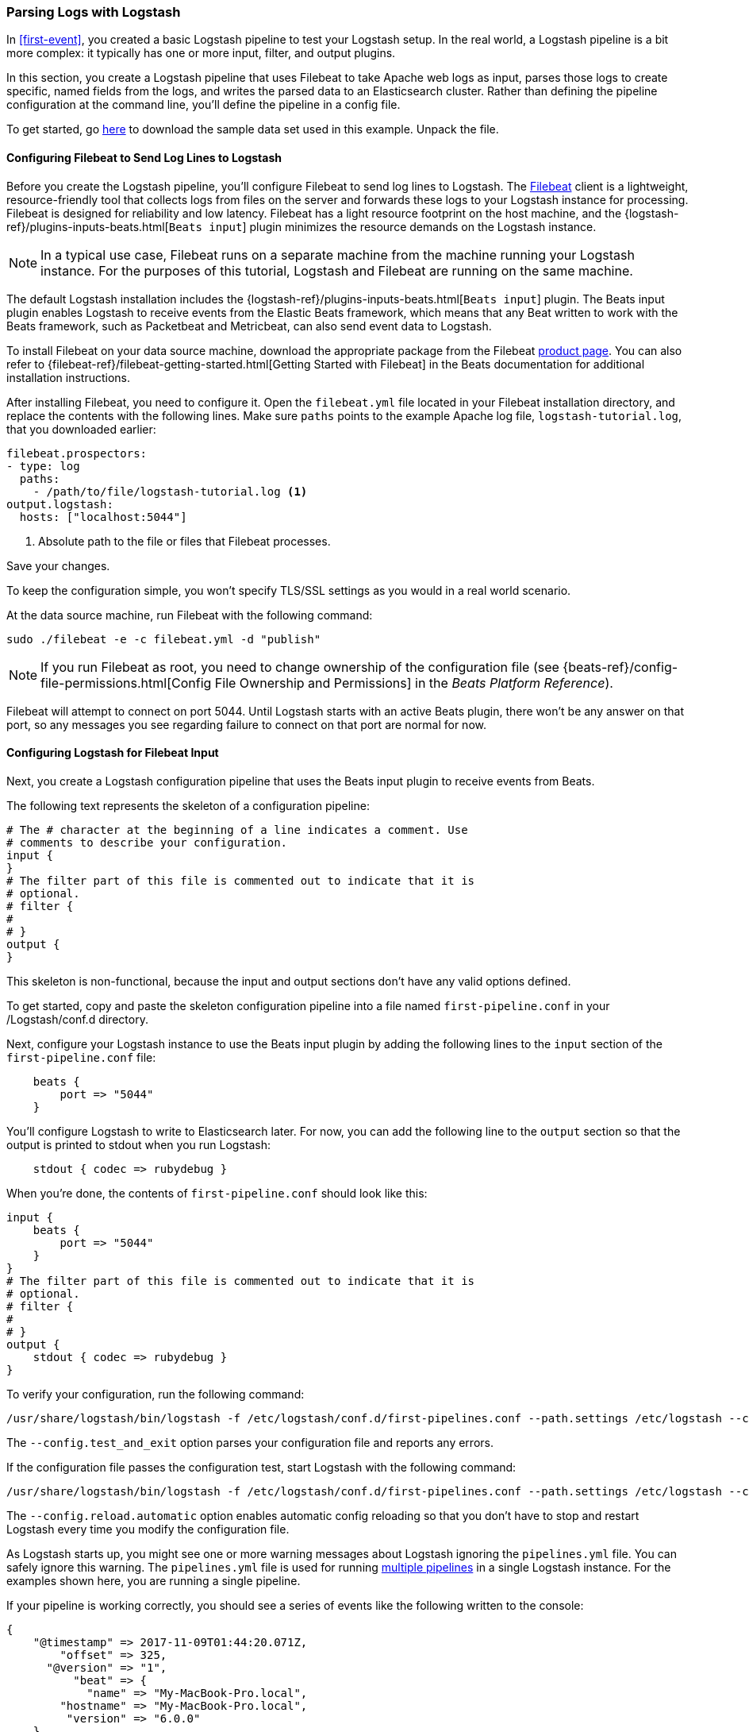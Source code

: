 [[advanced-pipeline]]
=== Parsing Logs with Logstash

In <<first-event>>, you created a basic Logstash pipeline to test your Logstash setup. In the real world, a Logstash
pipeline is a bit more complex: it typically has one or more input, filter, and output plugins.

In this section, you create a Logstash pipeline that uses Filebeat to take Apache web logs as input, parses those
logs to create specific, named fields from the logs, and writes the parsed data to an Elasticsearch cluster. Rather than
defining the pipeline configuration at the command line, you'll define the pipeline in a config file.

To get started, go https://download.elastic.co/demos/logstash/gettingstarted/logstash-tutorial.log.gz[here] to
download the sample data set used in this example. Unpack the file.


[[configuring-filebeat]]
==== Configuring Filebeat to Send Log Lines to Logstash

Before you create the Logstash pipeline, you'll configure Filebeat to send log lines to Logstash.
The https://github.com/elastic/beats/tree/master/filebeat[Filebeat] client is a lightweight, resource-friendly tool
that collects logs from files on the server and forwards these logs to your Logstash instance for processing.
Filebeat is designed for reliability and low latency. Filebeat has a light resource footprint on the host machine,
and the {logstash-ref}/plugins-inputs-beats.html[`Beats input`] plugin minimizes the resource demands on the Logstash
instance.

NOTE: In a typical use case, Filebeat runs on a separate machine from the machine running your
Logstash instance. For the purposes of this tutorial, Logstash and Filebeat are running on the
same machine.

The default Logstash installation includes the {logstash-ref}/plugins-inputs-beats.html[`Beats input`] plugin. The Beats
input plugin enables Logstash to receive events from the Elastic Beats framework, which means that any Beat written
to work with the Beats framework, such as Packetbeat and Metricbeat, can also send event data to Logstash.

To install Filebeat on your data source machine, download the appropriate package from the Filebeat https://www.elastic.co/downloads/beats/filebeat[product page]. You can also refer to
{filebeat-ref}/filebeat-getting-started.html[Getting Started with Filebeat] in the Beats documentation for additional
installation instructions.

After installing Filebeat, you need to configure it. Open the `filebeat.yml` file located in your Filebeat installation
directory, and replace the contents with the following lines. Make sure `paths` points to the example Apache log file,
`logstash-tutorial.log`, that you downloaded earlier:

[source,yaml]
--------------------------------------------------------------------------------
filebeat.prospectors:
- type: log
  paths:
    - /path/to/file/logstash-tutorial.log <1>
output.logstash:
  hosts: ["localhost:5044"]
--------------------------------------------------------------------------------

<1> Absolute path to the file or files that Filebeat processes.

Save your changes.

To keep the configuration simple, you won't specify TLS/SSL settings as you would in a real world
scenario.

At the data source machine, run Filebeat with the following command:

[source,shell]
--------------------------------------------------------------------------------
sudo ./filebeat -e -c filebeat.yml -d "publish"
--------------------------------------------------------------------------------

NOTE: If you run Filebeat as root, you need to change ownership of the configuration file (see
{beats-ref}/config-file-permissions.html[Config File Ownership and Permissions]
in the _Beats Platform Reference_).

Filebeat will attempt to connect on port 5044. Until Logstash starts with an active Beats plugin, there
won’t be any answer on that port, so any messages you see regarding failure to connect on that port are normal for now.

==== Configuring Logstash for Filebeat Input

Next, you create a Logstash configuration pipeline that uses the Beats input plugin to receive
events from Beats.

The following text represents the skeleton of a configuration pipeline:

[source,json]
--------------------------------------------------------------------------------
# The # character at the beginning of a line indicates a comment. Use
# comments to describe your configuration.
input {
}
# The filter part of this file is commented out to indicate that it is
# optional.
# filter {
#
# }
output {
}
--------------------------------------------------------------------------------

This skeleton is non-functional, because the input and output sections don’t have any valid options defined.

To get started, copy and paste the skeleton configuration pipeline into a file named `first-pipeline.conf` in your /Logstash/conf.d directory.

Next, configure your Logstash instance to use the Beats input plugin by adding the following lines to the `input` section
of the `first-pipeline.conf` file:

[source,json]
--------------------------------------------------------------------------------
    beats {
        port => "5044"
    }
--------------------------------------------------------------------------------

You'll configure Logstash to write to Elasticsearch later. For now, you can add the following line
to the `output` section so that the output is printed to stdout when you run Logstash:

[source,json]
--------------------------------------------------------------------------------
    stdout { codec => rubydebug }
--------------------------------------------------------------------------------

When you're done, the contents of `first-pipeline.conf` should look like this:

[source,json]
--------------------------------------------------------------------------------
input {
    beats {
        port => "5044"
    }
}
# The filter part of this file is commented out to indicate that it is
# optional.
# filter {
#
# }
output {
    stdout { codec => rubydebug }
}
--------------------------------------------------------------------------------

To verify your configuration, run the following command:

[source,shell]
--------------------------------------------------------------------------------
/usr/share/logstash/bin/logstash -f /etc/logstash/conf.d/first-pipelines.conf --path.settings /etc/logstash --config.test_and_exit
--------------------------------------------------------------------------------

The `--config.test_and_exit` option parses your configuration file and reports any errors.

If the configuration file passes the configuration test, start Logstash with the following command:

[source,shell]
--------------------------------------------------------------------------------
/usr/share/logstash/bin/logstash -f /etc/logstash/conf.d/first-pipelines.conf --path.settings /etc/logstash --config.reload.automatic
--------------------------------------------------------------------------------

The `--config.reload.automatic` option enables automatic config reloading so that you don't have to stop and restart Logstash
every time you modify the configuration file.

As Logstash starts up, you might see one or more warning messages about Logstash ignoring the `pipelines.yml` file. You
can safely ignore this warning. The `pipelines.yml` file is used for running <<multiple-pipelines,multiple pipelines>>
in a single Logstash instance. For the examples shown here, you are running a single pipeline.

If your pipeline is working correctly, you should see a series of events like the following written to the console:

[source,json]
--------------------------------------------------------------------------------
{
    "@timestamp" => 2017-11-09T01:44:20.071Z,
        "offset" => 325,
      "@version" => "1",
          "beat" => {
            "name" => "My-MacBook-Pro.local",
        "hostname" => "My-MacBook-Pro.local",
         "version" => "6.0.0"
    },
          "host" => "My-MacBook-Pro.local",
    "prospector" => {
        "type" => "log"
    },
        "source" => "/path/to/file/logstash-tutorial.log",
       "message" => "83.149.9.216 - - [04/Jan/2015:05:13:42 +0000] \"GET /presentations/logstash-monitorama-2013/images/kibana-search.png HTTP/1.1\" 200 203023 \"http://semicomplete.com/presentations/logstash-monitorama-2013/\" \"Mozilla/5.0 (Macintosh; Intel Mac OS X 10_9_1) AppleWebKit/537.36 (KHTML, like Gecko) Chrome/32.0.1700.77 Safari/537.36\"",
          "tags" => [
        [0] "beats_input_codec_plain_applied"
    ]
}
...

--------------------------------------------------------------------------------


[float]
[[configuring-grok-filter]]
==== Parsing Web Logs with the Grok Filter Plugin

Now you have a working pipeline that reads log lines from Filebeat. However you'll notice that the format of the log messages
is not ideal. You want to parse the log messages to create specific, named fields from the logs.
To do this, you'll use the `grok` filter plugin.

The {logstash-ref}/plugins-filters-grok.html[`grok`] filter plugin is one of several plugins that are available by default in
Logstash. For details on how to manage Logstash plugins, see the <<working-with-plugins,reference documentation>> for
the plugin manager.

The `grok` filter plugin enables you to parse the unstructured log data into something structured and queryable.

Because the `grok` filter plugin looks for patterns in the incoming log data, configuring the plugin requires you to
make decisions about how to identify the patterns that are of interest to your use case. A representative line from the
web server log sample looks like this:

[source,shell]
--------------------------------------------------------------------------------
83.149.9.216 - - [04/Jan/2015:05:13:42 +0000] "GET /presentations/logstash-monitorama-2013/images/kibana-search.png
HTTP/1.1" 200 203023 "http://semicomplete.com/presentations/logstash-monitorama-2013/" "Mozilla/5.0 (Macintosh; Intel
Mac OS X 10_9_1) AppleWebKit/537.36 (KHTML, like Gecko) Chrome/32.0.1700.77 Safari/537.36"
--------------------------------------------------------------------------------

The IP address at the beginning of the line is easy to identify, as is the timestamp in brackets. To parse the data, you can use the `%{COMBINEDAPACHELOG}` grok pattern, which structures lines from the Apache log using the following schema:

[horizontal]
*Information*:: *Field Name*
IP Address:: `clientip`
User ID:: `ident`
User Authentication:: `auth`
timestamp:: `timestamp`
HTTP Verb:: `verb`
Request body:: `request`
HTTP Version:: `httpversion`
HTTP Status Code:: `response`
Bytes served:: `bytes`
Referrer URL:: `referrer`
User agent:: `agent`

TIP: If you need help building grok patterns, try out the
{kibana-ref}/xpack-grokdebugger.html[Grok Debugger]. The Grok Debugger is an
{xpack} feature under the Basic License and is therefore *free to use*.

Edit the `first-pipeline.conf` file and replace the entire `filter` section with the following text:

[source,json]
--------------------------------------------------------------------------------
filter {
    grok {
        match => { "message" => "%{COMBINEDAPACHELOG}"}
    }
}
--------------------------------------------------------------------------------

When you're done, the contents of `first-pipeline.conf` should look like this:

[source,json]
--------------------------------------------------------------------------------
input {
    beats {
        port => "5044"
    }
}
filter {
    grok {
        match => { "message" => "%{COMBINEDAPACHELOG}"}
    }
}
output {
    stdout { codec => rubydebug }
}
--------------------------------------------------------------------------------

Save your changes. Because you've enabled automatic config reloading, you don't have to restart Logstash to
pick up your changes. However, you do need to force Filebeat to read the log file from scratch. To do this,
go to the terminal window where Filebeat is running and press Ctrl+C to shut down Filebeat. Then delete the
Filebeat registry file. For example, run:

[source,shell]
--------------------------------------------------------------------------------
sudo rm data/registry
--------------------------------------------------------------------------------

Since Filebeat stores the state of each file it harvests in the registry, deleting the registry file forces
Filebeat to read all the files it's harvesting from scratch.

Next, restart Filebeat with the following command:

[source,shell]
--------------------------------------------------------------------------------
sudo ./filebeat -e -c filebeat.yml -d "publish"
--------------------------------------------------------------------------------

There might be a slight delay before Filebeat begins processing events if it needs to wait for Logstash to reload the
config file.

After Logstash applies the grok pattern, the events will have the following JSON representation:

[source,json]
--------------------------------------------------------------------------------
{
        "request" => "/presentations/logstash-monitorama-2013/images/kibana-search.png",
          "agent" => "\"Mozilla/5.0 (Macintosh; Intel Mac OS X 10_9_1) AppleWebKit/537.36 (KHTML, like Gecko) Chrome/32.0.1700.77 Safari/537.36\"",
         "offset" => 325,
           "auth" => "-",
          "ident" => "-",
           "verb" => "GET",
     "prospector" => {
        "type" => "log"
    },
         "source" => "/path/to/file/logstash-tutorial.log",
        "message" => "83.149.9.216 - - [04/Jan/2015:05:13:42 +0000] \"GET /presentations/logstash-monitorama-2013/images/kibana-search.png HTTP/1.1\" 200 203023 \"http://semicomplete.com/presentations/logstash-monitorama-2013/\" \"Mozilla/5.0 (Macintosh; Intel Mac OS X 10_9_1) AppleWebKit/537.36 (KHTML, like Gecko) Chrome/32.0.1700.77 Safari/537.36\"",
           "tags" => [
        [0] "beats_input_codec_plain_applied"
    ],
       "referrer" => "\"http://semicomplete.com/presentations/logstash-monitorama-2013/\"",
     "@timestamp" => 2017-11-09T02:51:12.416Z,
       "response" => "200",
          "bytes" => "203023",
       "clientip" => "83.149.9.216",
       "@version" => "1",
           "beat" => {
            "name" => "My-MacBook-Pro.local",
        "hostname" => "My-MacBook-Pro.local",
         "version" => "6.0.0"
    },
           "host" => "My-MacBook-Pro.local",
    "httpversion" => "1.1",
      "timestamp" => "04/Jan/2015:05:13:42 +0000"
}
--------------------------------------------------------------------------------

Notice that the event includes the original message, but the log message is also broken down into specific fields.

[float]
[[configuring-geoip-plugin]]
==== Enhancing Your Data with the Geoip Filter Plugin

In addition to parsing log data for better searches, filter plugins can derive supplementary information from existing
data. As an example, the {logstash-ref}/plugins-filters-geoip.html[`geoip`] plugin looks up IP addresses, derives geographic
location information from the addresses, and adds that location information to the logs.

Configure your Logstash instance to use the `geoip` filter plugin by adding the following lines to the `filter` section
of the `first-pipeline.conf` file:

[source,json]
--------------------------------------------------------------------------------
    geoip {
        source => "clientip"
    }
--------------------------------------------------------------------------------

The `geoip` plugin configuration requires you to specify the name of the source field that contains the IP address to look up. In this example, the `clientip` field contains the IP address.

Since filters are evaluated in sequence, make sure that the `geoip` section is after the `grok` section of
the configuration file and that both the `grok` and `geoip` sections are nested within the `filter` section.

When you're done, the contents of `first-pipeline.conf` should look like this:

[source,json]
--------------------------------------------------------------------------------
input {
    beats {
        port => "5044"
    }
}
 filter {
    grok {
        match => { "message" => "%{COMBINEDAPACHELOG}"}
    }
    geoip {
        source => "clientip"
    }
}
output {
    stdout { codec => rubydebug }
}
--------------------------------------------------------------------------------

Save your changes. To force Filebeat to read the log file from scratch, as you did earlier, shut down Filebeat (press Ctrl+C),
delete the registry file, and then restart Filebeat with the following command:

[source,shell]
--------------------------------------------------------------------------------
sudo ./filebeat -e -c filebeat.yml -d "publish"
--------------------------------------------------------------------------------

Notice that the event now contains geographic location information:

[source,json]
--------------------------------------------------------------------------------
{
        "request" => "/presentations/logstash-monitorama-2013/images/kibana-search.png",
          "agent" => "\"Mozilla/5.0 (Macintosh; Intel Mac OS X 10_9_1) AppleWebKit/537.36 (KHTML, like Gecko) Chrome/32.0.1700.77 Safari/537.36\"",
          "geoip" => {
              "timezone" => "Europe/Moscow",
                    "ip" => "83.149.9.216",
              "latitude" => 55.7485,
        "continent_code" => "EU",
             "city_name" => "Moscow",
          "country_name" => "Russia",
         "country_code2" => "RU",
         "country_code3" => "RU",
           "region_name" => "Moscow",
              "location" => {
            "lon" => 37.6184,
            "lat" => 55.7485
        },
           "postal_code" => "101194",
           "region_code" => "MOW",
             "longitude" => 37.6184
    },
    ...
--------------------------------------------------------------------------------


[float]
[[indexing-parsed-data-into-elasticsearch]]
==== Indexing Your Data into Elasticsearch

Now that the web logs are broken down into specific fields, you're ready to get
your data into Elasticsearch. 

TIP: You can run Elasticsearch on your own hardware, or use our
https://www.elastic.co/cloud/elasticsearch-service[hosted {es} Service] on
Elastic Cloud. The Elasticsearch Service is available on both AWS and GCP.
https://www.elastic.co/cloud/elasticsearch-service/signup[Try the {es} Service
for free].

The Logstash pipeline can index the data into an
Elasticsearch cluster. Edit the `first-pipeline.conf` file and replace the entire `output` section with the following
text:

[source,json]
--------------------------------------------------------------------------------
output {
    elasticsearch {
        hosts => [ "localhost:9200" ]
    }
}
--------------------------------------------------------------------------------

With this configuration, Logstash uses http protocol to connect to Elasticsearch. The above example assumes that
Logstash and Elasticsearch are running on the same instance. You can specify a remote Elasticsearch instance by using
the `hosts` configuration to specify something like `hosts => [ "es-machine:9092" ]`.

At this point, your `first-pipeline.conf` file has input, filter, and output sections properly configured, and looks
something like this:

[source,json]
--------------------------------------------------------------------------------
input {
    beats {
        port => "5044"
    }
}
 filter {
    grok {
        match => { "message" => "%{COMBINEDAPACHELOG}"}
    }
    geoip {
        source => "clientip"
    }
}
output {
    elasticsearch {
        hosts => [ "localhost:9200" ]
    }
}
--------------------------------------------------------------------------------

Save your changes. To force Filebeat to read the log file from scratch, as you did earlier, shut down Filebeat (press Ctrl+C),
delete the registry file, and then restart Filebeat with the following command:

[source,shell]
--------------------------------------------------------------------------------
sudo ./filebeat -e -c filebeat.yml -d "publish"
--------------------------------------------------------------------------------

[float]
[[testing-initial-pipeline]]
===== Testing Your Pipeline

Now that the Logstash pipeline is configured to index the data into an
Elasticsearch cluster, you can query Elasticsearch.

Try a test query to Elasticsearch based on the fields created by the `grok` filter plugin.
Replace $DATE with the current date, in YYYY.MM.DD format:

[source,shell]
--------------------------------------------------------------------------------
curl -XGET 'localhost:9200/logstash-$DATE/_search?pretty&q=response=200'
--------------------------------------------------------------------------------

NOTE: The date used in the index name is based on UTC, not the timezone where Logstash is running.
If the query returns `index_not_found_exception`, make sure that `logstash-$DATE` reflects the actual
name of the index. To see a list of available indexes, use this query: `curl 'localhost:9200/_cat/indices?v'`.

You should get multiple hits back. For example:

[source,json]
--------------------------------------------------------------------------------
{
  "took": 50,
  "timed_out": false,
  "_shards": {
    "total": 5,
    "successful": 5,
    "skipped": 0,
    "failed": 0
  },
  "hits": {
    "total": 98,
    "max_score": 2.793642,
    "hits": [
      {
        "_index": "logstash-2017.11.09",
        "_type": "doc",
        "_id": "3IzDnl8BW52sR0fx5wdV",
        "_score": 2.793642,
        "_source": {
          "request": "/presentations/logstash-monitorama-2013/images/frontend-response-codes.png",
          "agent": """"Mozilla/5.0 (Macintosh; Intel Mac OS X 10_9_1) AppleWebKit/537.36 (KHTML, like Gecko) Chrome/32.0.1700.77 Safari/537.36"""",
          "geoip": {
            "timezone": "Europe/Moscow",
            "ip": "83.149.9.216",
            "latitude": 55.7485,
            "continent_code": "EU",
            "city_name": "Moscow",
            "country_name": "Russia",
            "country_code2": "RU",
            "country_code3": "RU",
            "region_name": "Moscow",
            "location": {
              "lon": 37.6184,
              "lat": 55.7485
            },
            "postal_code": "101194",
            "region_code": "MOW",
            "longitude": 37.6184
          },
          "offset": 2932,
          "auth": "-",
          "ident": "-",
          "verb": "GET",
          "prospector": {
            "type": "log"
          },
          "source": "/path/to/file/logstash-tutorial.log",
          "message": """83.149.9.216 - - [04/Jan/2015:05:13:45 +0000] "GET /presentations/logstash-monitorama-2013/images/frontend-response-codes.png HTTP/1.1" 200 52878 "http://semicomplete.com/presentations/logstash-monitorama-2013/" "Mozilla/5.0 (Macintosh; Intel Mac OS X 10_9_1) AppleWebKit/537.36 (KHTML, like Gecko) Chrome/32.0.1700.77 Safari/537.36"""",
          "tags": [
            "beats_input_codec_plain_applied"
          ],
          "referrer": """"http://semicomplete.com/presentations/logstash-monitorama-2013/"""",
          "@timestamp": "2017-11-09T03:11:35.304Z",
          "response": "200",
          "bytes": "52878",
          "clientip": "83.149.9.216",
          "@version": "1",
          "beat": {
            "name": "My-MacBook-Pro.local",
            "hostname": "My-MacBook-Pro.local",
            "version": "6.0.0"
          },
          "host": "My-MacBook-Pro.local",
          "httpversion": "1.1",
          "timestamp": "04/Jan/2015:05:13:45 +0000"
        }
      },
    ...

--------------------------------------------------------------------------------

Try another search for the geographic information derived from the IP address.
Replace $DATE with the current date, in YYYY.MM.DD format:

[source,shell]
--------------------------------------------------------------------------------
curl -XGET 'localhost:9200/logstash-$DATE/_search?pretty&q=geoip.city_name=Buffalo'
--------------------------------------------------------------------------------

A few log entries come from Buffalo, so the query produces the following response:

[source,json]
--------------------------------------------------------------------------------
{
  "took": 9,
  "timed_out": false,
  "_shards": {
    "total": 5,
    "successful": 5,
    "skipped": 0,
    "failed": 0
  },
  "hits": {
    "total": 2,
    "max_score": 2.6390574,
    "hits": [
      {
        "_index": "logstash-2017.11.09",
        "_type": "doc",
        "_id": "L4zDnl8BW52sR0fx5whY",
        "_score": 2.6390574,
        "_source": {
          "request": "/blog/geekery/disabling-battery-in-ubuntu-vms.html?utm_source=feedburner&utm_medium=feed&utm_campaign=Feed%3A+semicomplete%2Fmain+%28semicomplete.com+-+Jordan+Sissel%29",
          "agent": """"Tiny Tiny RSS/1.11 (http://tt-rss.org/)"""",
          "geoip": {
            "timezone": "America/New_York",
            "ip": "198.46.149.143",
            "latitude": 42.8864,
            "continent_code": "NA",
            "city_name": "Buffalo",
            "country_name": "United States",
            "country_code2": "US",
            "dma_code": 514,
            "country_code3": "US",
            "region_name": "New York",
            "location": {
              "lon": -78.8781,
              "lat": 42.8864
            },
            "postal_code": "14202",
            "region_code": "NY",
            "longitude": -78.8781
          },
          "offset": 22795,
          "auth": "-",
          "ident": "-",
          "verb": "GET",
          "prospector": {
            "type": "log"
          },
          "source": "/path/to/file/logstash-tutorial.log",
          "message": """198.46.149.143 - - [04/Jan/2015:05:29:13 +0000] "GET /blog/geekery/disabling-battery-in-ubuntu-vms.html?utm_source=feedburner&utm_medium=feed&utm_campaign=Feed%3A+semicomplete%2Fmain+%28semicomplete.com+-+Jordan+Sissel%29 HTTP/1.1" 200 9316 "-" "Tiny Tiny RSS/1.11 (http://tt-rss.org/)"""",
          "tags": [
            "beats_input_codec_plain_applied"
          ],
          "referrer": """"-"""",
          "@timestamp": "2017-11-09T03:11:35.321Z",
          "response": "200",
          "bytes": "9316",
          "clientip": "198.46.149.143",
          "@version": "1",
          "beat": {
            "name": "My-MacBook-Pro.local",
            "hostname": "My-MacBook-Pro.local",
            "version": "6.0.0"
          },
          "host": "My-MacBook-Pro.local",
          "httpversion": "1.1",
          "timestamp": "04/Jan/2015:05:29:13 +0000"
        }
      },
     ...

--------------------------------------------------------------------------------

If you are using Kibana to visualize your data, you can also explore the Filebeat data in Kibana:

image::static/images/kibana-filebeat-data.png[Discovering Filebeat data in Kibana]

See the {filebeat-ref}/filebeat-getting-started.html[Filebeat getting started docs] for info about loading the Kibana
index pattern for Filebeat.

You've successfully created a pipeline that uses Filebeat to take Apache web logs as input, parses those logs to
create specific, named fields from the logs, and writes the parsed data to an Elasticsearch cluster. Next, you
learn how to create a pipeline that uses multiple input and output plugins.

[[multiple-input-output-plugins]]
=== Stitching Together Multiple Input and Output Plugins

The information you need to manage often comes from several disparate sources, and use cases can require multiple
destinations for your data. Your Logstash pipeline can use multiple input and output plugins to handle these
requirements.

In this section, you create a Logstash pipeline that takes input from a Twitter feed and the Filebeat client, then
sends the information to an Elasticsearch cluster as well as writing the information directly to a file.

[float]
[[twitter-configuration]]
==== Reading from a Twitter Feed

To add a Twitter feed, you use the {logstash-ref}/plugins-inputs-twitter.html[`twitter`] input plugin. To
configure the plugin, you need several pieces of information:

* A _consumer key_, which uniquely identifies your Twitter app.
* A _consumer secret_, which serves as the password for your Twitter app.
* One or more _keywords_ to search in the incoming feed. The example shows using "cloud" as a keyword, but you can use whatever you want.
* An _oauth token_, which identifies the Twitter account using this app.
* An _oauth token secret_, which serves as the password of the Twitter account.

Visit https://dev.twitter.com/apps[https://dev.twitter.com/apps] to set up a Twitter account and generate your consumer
key and secret, as well as your access token and secret. See the docs for the {logstash-ref}/plugins-inputs-twitter.html[`twitter`] input plugin if you're not sure how to generate these keys.

Like you did earlier when you worked on <<advanced-pipeline>>, create a config file (called `second-pipeline.conf`) that
contains the skeleton of a configuration pipeline. If you want, you can reuse the file you created earlier, but make
sure you pass in the correct config file name when you run Logstash.

Add the following lines to the `input` section of the `second-pipeline.conf` file, substituting your values for the
placeholder values shown here:

[source,json]
--------------------------------------------------------------------------------
    twitter {
        consumer_key => "enter_your_consumer_key_here"
        consumer_secret => "enter_your_secret_here"
        keywords => ["cloud"]
        oauth_token => "enter_your_access_token_here"
        oauth_token_secret => "enter_your_access_token_secret_here"
    }
--------------------------------------------------------------------------------

[float]
[[configuring-lsf]]
==== Configuring Filebeat to Send Log Lines to Logstash

As you learned earlier in <<configuring-filebeat>>, the https://github.com/elastic/beats/tree/master/filebeat[Filebeat]
client is a lightweight, resource-friendly tool that collects logs from files on the server and forwards these logs to your
Logstash instance for processing.

After installing Filebeat, you need to configure it. Open the `filebeat.yml` file located in your Filebeat installation
directory, and replace the contents with the following lines. Make sure `paths` points to your syslog:

[source,shell]
--------------------------------------------------------------------------------
filebeat.prospectors:
- type: log
  paths:
    - /var/log/*.log <1>
  fields:
    type: syslog <2>
output.logstash:
  hosts: ["localhost:5044"]
--------------------------------------------------------------------------------

<1> Absolute path to the file or files that Filebeat processes.
<2> Adds a field called `type` with the value `syslog` to the event.

Save your changes.

To keep the configuration simple, you won't specify TLS/SSL settings as you would in a real world
scenario.

Configure your Logstash instance to use the Filebeat input plugin by adding the following lines to the `input` section
of the `second-pipeline.conf` file:

[source,json]
--------------------------------------------------------------------------------
    beats {
        port => "5044"
    }
--------------------------------------------------------------------------------

[float]
[[logstash-file-output]]
==== Writing Logstash Data to a File

You can configure your Logstash pipeline to write data directly to a file with the
{logstash-ref}/plugins-outputs-file.html[`file`] output plugin.

Configure your Logstash instance to use the `file` output plugin by adding the following lines to the `output` section
of the `second-pipeline.conf` file:

[source,json]
--------------------------------------------------------------------------------
    file {
        path => "/path/to/target/file"
    }
--------------------------------------------------------------------------------

[float]
[[multiple-es-nodes]]
==== Writing to Multiple Elasticsearch Nodes

Writing to multiple Elasticsearch nodes lightens the resource demands on a given Elasticsearch node, as well as
providing redundant points of entry into the cluster when a particular node is unavailable.

To configure your Logstash instance to write to multiple Elasticsearch nodes, edit the `output` section of the `second-pipeline.conf` file to read:

[source,json]
--------------------------------------------------------------------------------
output {
    elasticsearch {
        hosts => ["IP Address 1:port1", "IP Address 2:port2", "IP Address 3"]
    }
}
--------------------------------------------------------------------------------

Use the IP addresses of three non-master nodes in your Elasticsearch cluster in the host line. When the `hosts`
parameter lists multiple IP addresses, Logstash load-balances requests across the list of addresses. Also note that
the default port for Elasticsearch is `9200` and can be omitted in the configuration above.

[float]
[[testing-second-pipeline]]
===== Testing the Pipeline

At this point, your `second-pipeline.conf` file looks like this:

[source,json]
--------------------------------------------------------------------------------
input {
    twitter {
        consumer_key => "enter_your_consumer_key_here"
        consumer_secret => "enter_your_secret_here"
        keywords => ["cloud"]
        oauth_token => "enter_your_access_token_here"
        oauth_token_secret => "enter_your_access_token_secret_here"
    }
    beats {
        port => "5044"
    }
}
output {
    elasticsearch {
        hosts => ["IP Address 1:port1", "IP Address 2:port2", "IP Address 3"]
    }
    file {
        path => "/path/to/target/file"
    }
}
--------------------------------------------------------------------------------

Logstash is consuming data from the Twitter feed you configured, receiving data from Filebeat, and
indexing this information to three nodes in an Elasticsearch cluster as well as writing to a file.

At the data source machine, run Filebeat with the following command:

[source,shell]
--------------------------------------------------------------------------------
sudo ./filebeat -e -c filebeat.yml -d "publish"
--------------------------------------------------------------------------------

Filebeat will attempt to connect on port 5044. Until Logstash starts with an active Beats plugin, there
won’t be any answer on that port, so any messages you see regarding failure to connect on that port are normal for now.

To verify your configuration, run the following command:

[source,shell]
--------------------------------------------------------------------------------
bin/logstash -f second-pipeline.conf --config.test_and_exit
--------------------------------------------------------------------------------

The `--config.test_and_exit` option parses your configuration file and reports any errors. When the configuration file
passes the configuration test, start Logstash with the following command:

[source,shell]
--------------------------------------------------------------------------------
bin/logstash -f second-pipeline.conf
--------------------------------------------------------------------------------

Use the `grep` utility to search in the target file to verify that information is present:

[source,shell]
--------------------------------------------------------------------------------
grep syslog /path/to/target/file
--------------------------------------------------------------------------------

Run an Elasticsearch query to find the same information in the Elasticsearch cluster:

[source,shell]
--------------------------------------------------------------------------------
curl -XGET 'localhost:9200/logstash-$DATE/_search?pretty&q=fields.type:syslog'
--------------------------------------------------------------------------------

Replace $DATE with the current date, in YYYY.MM.DD format.

To see data from the Twitter feed, try this query:

[source,shell]
--------------------------------------------------------------------------------
curl -XGET 'http://localhost:9200/logstash-$DATE/_search?pretty&q=client:iphone'
--------------------------------------------------------------------------------

Again, remember to replace $DATE with the current date, in YYYY.MM.DD format.
